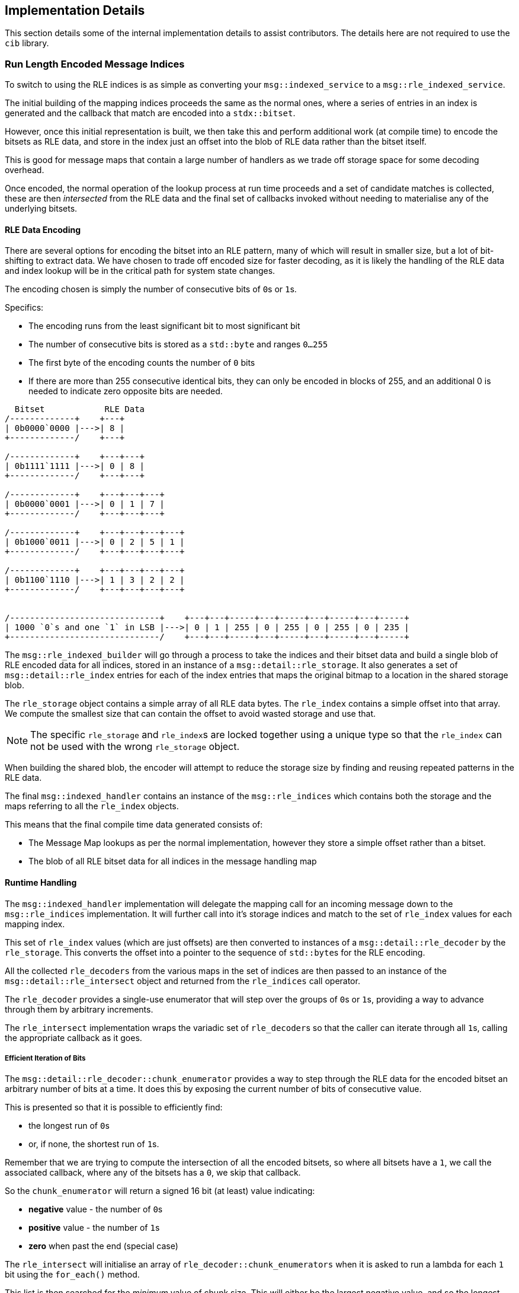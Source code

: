 
== Implementation Details

This section details some of the internal implementation details to assist contributors.
The details here are not required to use the `cib` library.

=== Run Length Encoded Message Indices

To switch to using the RLE indices is as simple as converting your `msg::indexed_service` to a
`msg::rle_indexed_service`.

The initial building of the mapping indices proceeds the same as
the normal ones, where a series of entries in an index is generated
and the callback that match are encoded into a `stdx::bitset`.

However, once this initial representation is built, we then take this and
perform additional work (at compile time) to encode the bitsets as RLE
data, and store in the index just an offset into the blob of RLE data
rather than the bitset itself.

This is good for message maps that contain a large number of handlers as
we trade off storage space for some decoding overhead.

Once encoded, the normal operation of the lookup process at run time
proceeds and a set of candidate matches is collected, these are then
_intersected_ from the RLE data and the final set of callbacks invoked
without needing to materialise any of the underlying bitsets.

==== RLE Data Encoding

There are several options for encoding the bitset into an RLE pattern, many of which will result
in smaller size, but a lot of bit-shifting to extract data. We have chosen to trade off encoded
size for faster decoding, as it is likely the handling of the RLE data and index lookup will be
in the critical path for system state changes.

The encoding chosen is simply the number of consecutive bits of `0`​s or `1`​s.

Specifics:

- The encoding runs from the least significant bit to most significant bit
- The number of consecutive bits is stored as a `std::byte` and ranges `0...255`
- The first byte of the encoding counts the number of `0` bits
- If there are more than 255 consecutive identical bits, they can only be encoded in
  blocks of 255, and an additional 0 is needed to indicate zero opposite bits are needed.

[ditaa, format="svg", scale=1.5]
----
  Bitset            RLE Data
/-------------+    +---+
| 0b0000`0000 |--->| 8 |
+-------------/    +---+

/-------------+    +---+---+
| 0b1111`1111 |--->| 0 | 8 |
+-------------/    +---+---+

/-------------+    +---+---+---+
| 0b0000`0001 |--->| 0 | 1 | 7 |
+-------------/    +---+---+---+

/-------------+    +---+---+---+---+
| 0b1000`0011 |--->| 0 | 2 | 5 | 1 |
+-------------/    +---+---+---+---+

/-------------+    +---+---+---+---+
| 0b1100`1110 |--->| 1 | 3 | 2 | 2 |
+-------------/    +---+---+---+---+


/------------------------------+    +---+---+-----+---+-----+---+-----+---+-----+
| 1000 `0`s and one `1` in LSB |--->| 0 | 1 | 255 | 0 | 255 | 0 | 255 | 0 | 235 |
+------------------------------/    +---+---+-----+---+-----+---+-----+---+-----+
----

The `msg::rle_indexed_builder` will go through a process to take the indices and
their bitset data and build a single blob of RLE encoded data for all indices, stored in
an instance of a `msg::detail::rle_storage`. It also generates a set of
`msg::detail::rle_index` entries for each of the index entries that maps the original bitmap
to a location in the shared storage blob.

The `rle_storage` object contains a simple array of all RLE data bytes. The `rle_index`
contains a simple offset into that array. We compute the smallest size that can contain the
offset to avoid wasted storage and use that.

NOTE: The specific `rle_storage` and `rle_index`​s are locked together using a unique type
so that the `rle_index` can not be used with the wrong `rle_storage` object.

When building the shared blob, the encoder will attempt to reduce the storage size by finding
and reusing repeated patterns in the RLE data.

The final `msg::indexed_handler` contains an instance of the `msg::rle_indices` which contains
both the storage and the maps referring to all the `rle_index` objects.

This means that the final compile time data generated consists of:

- The Message Map lookups as per the normal implementation, however they store a simple offset
  rather than a bitset.
- The blob of all RLE bitset data for all indices in the message handling map

==== Runtime Handling

The `msg::indexed_handler` implementation will delegate the mapping call for an incoming
message down to the `msg::rle_indices` implementation. It will further call into it's
storage indices and match to the set of `rle_index` values for each mapping index.

This set of `rle_index` values (which are just offsets) are then converted to instances of
a `msg::detail::rle_decoder` by the `rle_storage`. This converts the offset into a
pointer to the sequence of `std::byte`​s for the RLE encoding.

All the collected `rle_decoders` from the various maps in the set of indices are then passed
to an instance of the `msg::detail::rle_intersect` object and returned from the `rle_indices`
call operator.

The `rle_decoder` provides a single-use enumerator that will step over the groups of
`0`​s or `1`​s, providing a way to advance through them by arbitrary increments.

The `rle_intersect` implementation wraps the variadic set of `rle_decoder`​s so that
the caller can iterate through all `1`​s, calling the appropriate callback as it goes.

===== Efficient Iteration of Bits

The `msg::detail::rle_decoder::chunk_enumerator` provides a way to step through the RLE
data for the encoded bitset an arbitrary number of bits at a time. It does this by exposing
the current number of bits of consecutive value.

This is presented so that it is possible to efficiently find:

- the longest run of `0`​s
- or, if none, the shortest run of `1`​s.

Remember that we are trying to compute the intersection of all the encoded bitsets, so
where all bitsets have a `1`, we call the associated callback, where any of the bitsets
has a `0`, we skip that callback.

So the `chunk_enumerator` will return a signed 16 bit (at least) value indicating:

- *negative* value - the number of `0`​s
- *positive* value - the number of `1`​s
- *zero* when past the end (special case)

The `rle_intersect` will initialise an array of `rle_decoder::chunk_enumerators`
when it is asked to run a lambda for each `1` bit using the `for_each()` method.

This list is then searched for the _minimum_ value of chunk size. This will either
be the largest negative value, and so the longest run of `0`​s, or the smallest
number of `1`​s, representing the next set of bits that are set in all bitsets.

The `for_each()` method will then advance past all the `0`​s, or execute the lambda
for that many set bits, until it has consumed all bits in the encoded bitsets.

This means that the cost of intersection of `N` indices is a number of pointers and
a small amount of state for tracking the current run of bits and their type for each index.

There is no need to materialise a full bitset at all. This can be quite a memory saving if
there are a large number of callbacks. The trade-off, of course, is more complex iteration
of bits to discover the callbacks to run.

